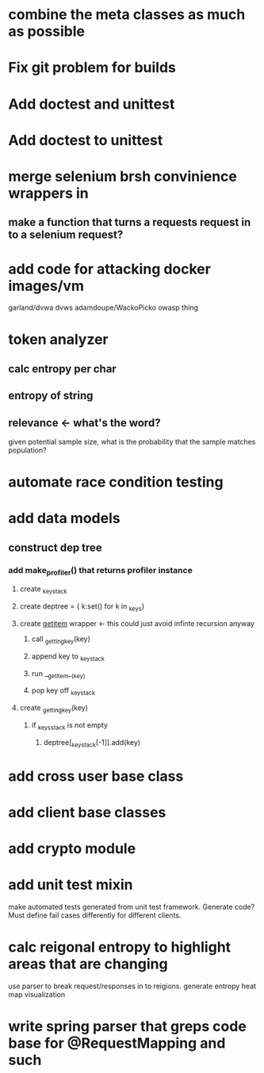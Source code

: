* combine the meta classes as much as possible
* Fix git problem for builds
* Add doctest and unittest
* Add doctest to unittest
* merge selenium brsh convinience wrappers in
** make a function that turns a requests request in to a selenium request?
* add code for attacking docker images/vm
  garland/dvwa
  dvws
  adamdoupe/WackoPicko
  owasp thing

* token analyzer
** calc entropy per char
** entropy of string
** relevance <- what's the word?
   given potential sample size, what is the probability that the
   sample matches population?
* automate race condition testing
* add data models
** construct dep tree
*** add make_profiler() that returns profiler instance
**** create _key_stack
**** create deptree = { k:set() for k in _keys}
**** create __getitem__ wrapper <- this could just avoid infinte recursion anyway
***** call _getting_key(key)
***** append key to _key_stack
***** run __getitem__(key)
***** pop key off _key_stack
**** create _getting_key(key)
***** if _keys_stack is not empty
****** deptree[_key_stack[-1]].add(key)
* add cross user base class
* add client base classes
* add crypto module
* add unit test mixin
  make automated tests generated from unit test framework. Generate
  code? Must define fail cases differently for different clients.
* calc reigonal entropy to highlight areas that are changing
  use parser to break request/responses in to reigions. generate
  entropy heat map visualization
* write spring parser that greps code base for @RequestMapping and such
